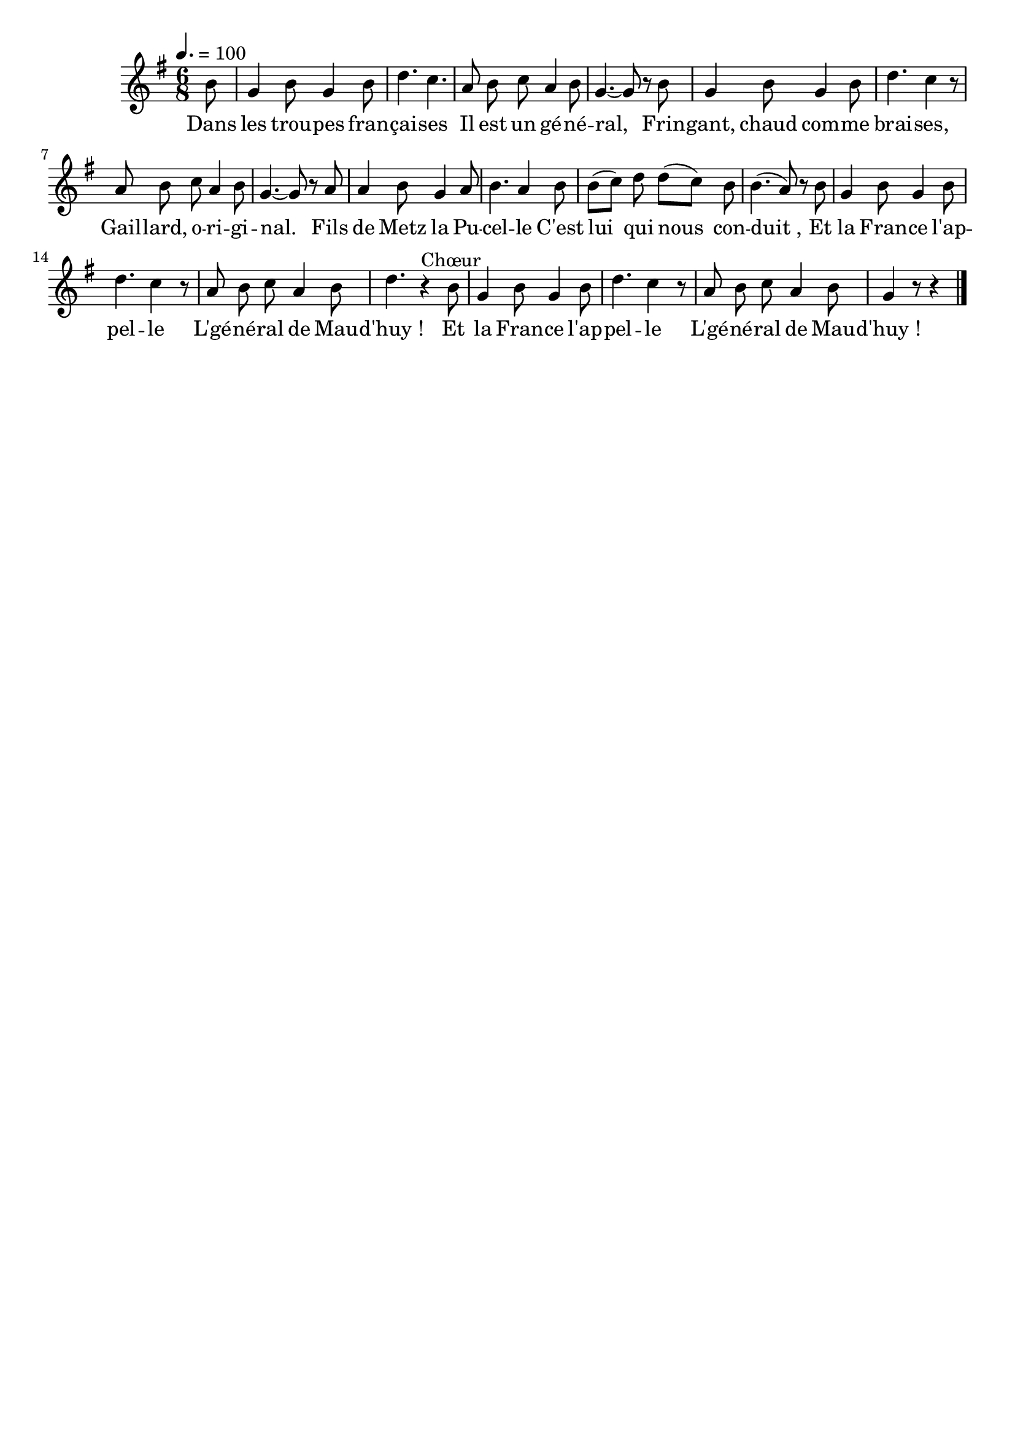 \version "2.12.1"
\language "français"

\header {
  tagline = ""
  composer = ""
}                                        

MetriqueArmure = {
  \tempo 4.=100
  \time 6/8
  \key sol \major
}

MusiqueTheme = \relative do'' {
	\partial 8 si8
	sol4 si8 sol4 si8
	re4. do4.
	la8 si do la4 si8
	sol4.~ sol8 r si
	sol4 si8 sol4 si8
	re4. do4 r8
	la8 si do la4 si8
	sol4.~ sol8 r la
	la4 si8 sol4 la8
	si4. la4 si8
	si8[( do]) re8 re[( do]) si
	si4.( la8) r si
	sol4 si8 sol4 si8
	re4. do4 r8
	la8 si do la4 si8
	re4. r4^"Chœur" si8  
	sol4 si8 sol4 si8
	re4. do4 r8
	la8 si do la4 si8
	\partial 8*5 sol4 r8 r4 \bar "|."
}

Paroles = \lyricmode {
	Dans les trou -- pes fran -- çai -- ses
	Il est un gé -- né -- ral,
	Frin -- gant, chaud com -- me brai -- ses,
	Gail -- lard, o -- ri -- gi -- nal.
	Fils de Metz la Pu -- cel -- le
	C'est lui_ qui nous_ con -- duit_,
	Et la Fran -- ce l'ap -- pel -- le
	L'gé -- né -- ral de Mau -- d'huy_!
	Et la Fran -- ce l'ap -- pel -- le
	L'gé -- né -- ral de Mau -- d'huy_!
}

\score{
    \new Staff <<
      \set Staff.midiInstrument = "flute"
      \new Voice = "theme" {
	\autoBeamOff
	\MetriqueArmure
	\MusiqueTheme
      }
      \new Lyrics \lyricsto theme {
	\Paroles
      }                       
    >>
\layout{}
\midi{}
}
